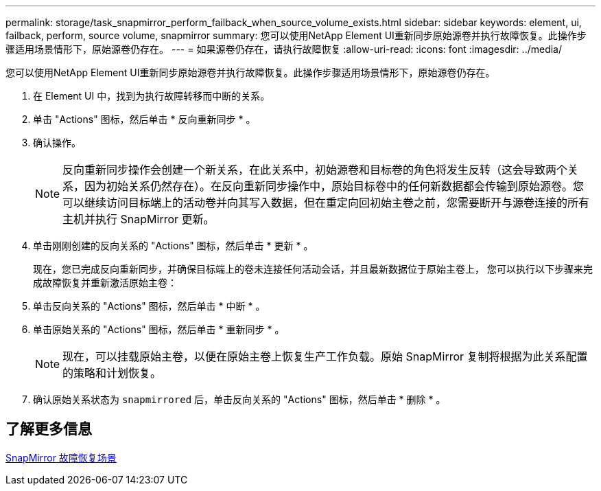 ---
permalink: storage/task_snapmirror_perform_failback_when_source_volume_exists.html 
sidebar: sidebar 
keywords: element, ui, failback, perform, source volume, snapmirror 
summary: 您可以使用NetApp Element UI重新同步原始源卷并执行故障恢复。此操作步骤适用场景情形下，原始源卷仍存在。 
---
= 如果源卷仍存在，请执行故障恢复
:allow-uri-read: 
:icons: font
:imagesdir: ../media/


[role="lead"]
您可以使用NetApp Element UI重新同步原始源卷并执行故障恢复。此操作步骤适用场景情形下，原始源卷仍存在。

. 在 Element UI 中，找到为执行故障转移而中断的关系。
. 单击 "Actions" 图标，然后单击 * 反向重新同步 * 。
. 确认操作。
+

NOTE: 反向重新同步操作会创建一个新关系，在此关系中，初始源卷和目标卷的角色将发生反转（这会导致两个关系，因为初始关系仍然存在）。在反向重新同步操作中，原始目标卷中的任何新数据都会传输到原始源卷。您可以继续访问目标端上的活动卷并向其写入数据，但在重定向回初始主卷之前，您需要断开与源卷连接的所有主机并执行 SnapMirror 更新。

. 单击刚刚创建的反向关系的 "Actions" 图标，然后单击 * 更新 * 。
+
现在，您已完成反向重新同步，并确保目标端上的卷未连接任何活动会话，并且最新数据位于原始主卷上， 您可以执行以下步骤来完成故障恢复并重新激活原始主卷：

. 单击反向关系的 "Actions" 图标，然后单击 * 中断 * 。
. 单击原始关系的 "Actions" 图标，然后单击 * 重新同步 * 。
+

NOTE: 现在，可以挂载原始主卷，以便在原始主卷上恢复生产工作负载。原始 SnapMirror 复制将根据为此关系配置的策略和计划恢复。

. 确认原始关系状态为 `snapmirrored` 后，单击反向关系的 "Actions" 图标，然后单击 * 删除 * 。




== 了解更多信息

xref:concept_snapmirror_failback_scenarios.adoc[SnapMirror 故障恢复场景]
